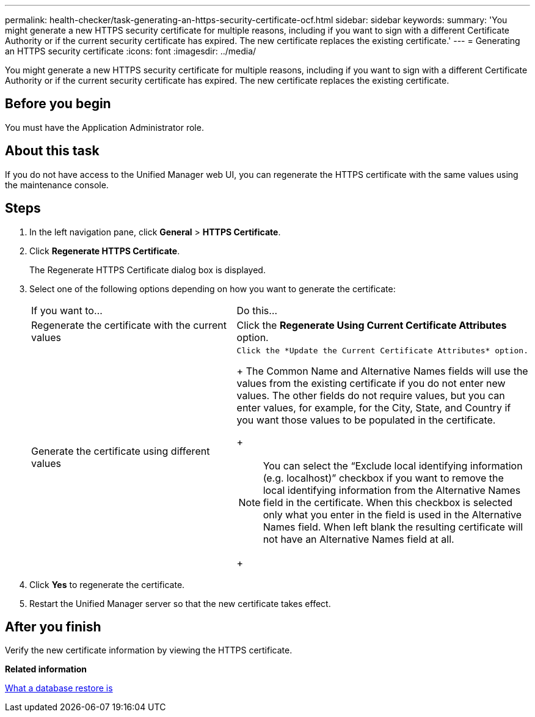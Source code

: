 ---
permalink: health-checker/task-generating-an-https-security-certificate-ocf.html
sidebar: sidebar
keywords: 
summary: 'You might generate a new HTTPS security certificate for multiple reasons, including if you want to sign with a different Certificate Authority or if the current security certificate has expired. The new certificate replaces the existing certificate.'
---
= Generating an HTTPS security certificate
:icons: font
:imagesdir: ../media/

[.lead]
You might generate a new HTTPS security certificate for multiple reasons, including if you want to sign with a different Certificate Authority or if the current security certificate has expired. The new certificate replaces the existing certificate.

== Before you begin

You must have the Application Administrator role.

== About this task

If you do not have access to the Unified Manager web UI, you can regenerate the HTTPS certificate with the same values using the maintenance console.

== Steps

. In the left navigation pane, click *General* > *HTTPS Certificate*.
. Click *Regenerate HTTPS Certificate*.
+
The Regenerate HTTPS Certificate dialog box is displayed.

. Select one of the following options depending on how you want to generate the certificate:
+
|===
| If you want to...| Do this...
a|
Regenerate the certificate with the current values
a|
Click the *Regenerate Using Current Certificate Attributes* option.
a|
Generate the certificate using different values
a|
    Click the *Update the Current Certificate Attributes* option.
+
The Common Name and Alternative Names fields will use the values from the existing certificate if you do not enter new values. The other fields do not require values, but you can enter values, for example, for the City, State, and Country if you want those values to be populated in the certificate.
+
[NOTE]
====
You can select the "`Exclude local identifying information (e.g. localhost)`" checkbox if you want to remove the local identifying information from the Alternative Names field in the certificate. When this checkbox is selected only what you enter in the field is used in the Alternative Names field. When left blank the resulting certificate will not have an Alternative Names field at all.
====
+
|===

. Click *Yes* to regenerate the certificate.
. Restart the Unified Manager server so that the new certificate takes effect.

== After you finish

Verify the new certificate information by viewing the HTTPS certificate.

*Related information*

xref:concept-what-a-database-restore-is.adoc[What a database restore is]
